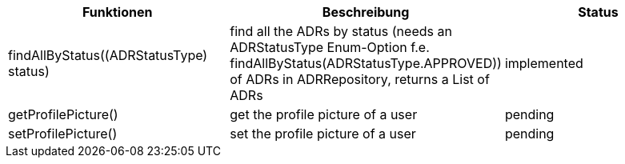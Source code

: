 [options="header"]
[cols="1, 1, 1"]
|===
|Funktionen  |Beschreibung                                               |Status
|findAllByStatus((ADRStatusType) status)|find all the ADRs by status (needs an ADRStatusType Enum-Option f.e. findAllByStatus(ADRStatusType.APPROVED)) of ADRs in ADRRepository, returns a List of ADRs| implemented
|getProfilePicture()| get the profile picture of a user| pending
|setProfilePicture()| set the profile picture of a user| pending
|===

